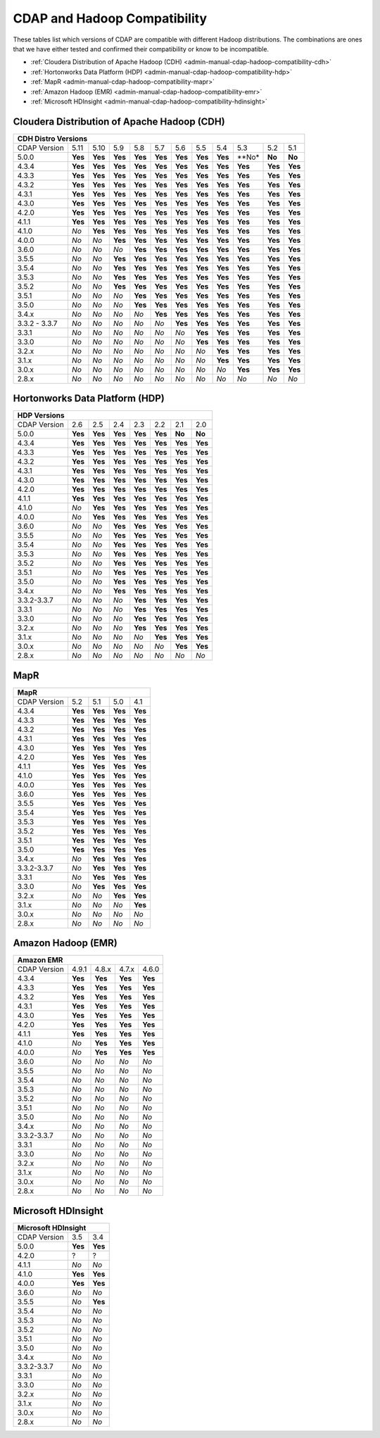 .. meta::
    :author: Cask Data, Inc.
    :description: CDAP and Hadoop distribution compatibility
    :copyright: Copyright © 2017-2018 Cask Data, Inc.

.. _admin-manual-cdap-hadoop-compatibility-matrix:

=============================
CDAP and Hadoop Compatibility
=============================

These tables list which versions of CDAP are compatible with different Hadoop
distributions. The combinations are ones that we have either tested and confirmed their
compatibility or know to be incompatible.

- :ref:`Cloudera Distribution of Apache Hadoop (CDH) <admin-manual-cdap-hadoop-compatibility-cdh>`
- :ref:`Hortonworks Data Platform (HDP) <admin-manual-cdap-hadoop-compatibility-hdp>`
- :ref:`MapR <admin-manual-cdap-hadoop-compatibility-mapr>`
- :ref:`Amazon Hadoop (EMR) <admin-manual-cdap-hadoop-compatibility-emr>`
- :ref:`Microsoft HDInsight <admin-manual-cdap-hadoop-compatibility-hdinsight>`

.. _admin-manual-cdap-hadoop-compatibility-cdh:

Cloudera Distribution of Apache Hadoop (CDH)
============================================

+------------------------------------------------------------------------------------------------------------------------------+
| **CDH Distro Versions**                                                                                                      |
+================+=========+=========+=========+=========+=========+=========+=========+=========+=========+=========+=========+
| CDAP Version   | 5.11    | 5.10    | 5.9     | 5.8     | 5.7     | 5.6     | 5.5     | 5.4     | 5.3     | 5.2     | 5.1     |
+----------------+---------+---------+---------+---------+---------+---------+---------+---------+---------+---------+---------+
| 5.0.0          | **Yes** | **Yes** | **Yes** | **Yes** | **Yes** | **Yes** | **Yes** | **Yes** | **No*   | **No**  | **No**  |
+----------------+---------+---------+---------+---------+---------+---------+---------+---------+---------+---------+---------+
| 4.3.4          | **Yes** | **Yes** | **Yes** | **Yes** | **Yes** | **Yes** | **Yes** | **Yes** | **Yes** | **Yes** | **Yes** |
+----------------+---------+---------+---------+---------+---------+---------+---------+---------+---------+---------+---------+
| 4.3.3          | **Yes** | **Yes** | **Yes** | **Yes** | **Yes** | **Yes** | **Yes** | **Yes** | **Yes** | **Yes** | **Yes** |
+----------------+---------+---------+---------+---------+---------+---------+---------+---------+---------+---------+---------+
| 4.3.2          | **Yes** | **Yes** | **Yes** | **Yes** | **Yes** | **Yes** | **Yes** | **Yes** | **Yes** | **Yes** | **Yes** |
+----------------+---------+---------+---------+---------+---------+---------+---------+---------+---------+---------+---------+
| 4.3.1          | **Yes** | **Yes** | **Yes** | **Yes** | **Yes** | **Yes** | **Yes** | **Yes** | **Yes** | **Yes** | **Yes** |
+----------------+---------+---------+---------+---------+---------+---------+---------+---------+---------+---------+---------+
| 4.3.0          | **Yes** | **Yes** | **Yes** | **Yes** | **Yes** | **Yes** | **Yes** | **Yes** | **Yes** | **Yes** | **Yes** |
+----------------+---------+---------+---------+---------+---------+---------+---------+---------+---------+---------+---------+
| 4.2.0          | **Yes** | **Yes** | **Yes** | **Yes** | **Yes** | **Yes** | **Yes** | **Yes** | **Yes** | **Yes** | **Yes** |
+----------------+---------+---------+---------+---------+---------+---------+---------+---------+---------+---------+---------+
| 4.1.1          | **Yes** | **Yes** | **Yes** | **Yes** | **Yes** | **Yes** | **Yes** | **Yes** | **Yes** | **Yes** | **Yes** |
+----------------+---------+---------+---------+---------+---------+---------+---------+---------+---------+---------+---------+
| 4.1.0          | *No*    | **Yes** | **Yes** | **Yes** | **Yes** | **Yes** | **Yes** | **Yes** | **Yes** | **Yes** | **Yes** |
+----------------+---------+---------+---------+---------+---------+---------+---------+---------+---------+---------+---------+
| 4.0.0          | *No*    | *No*    | **Yes** | **Yes** | **Yes** | **Yes** | **Yes** | **Yes** | **Yes** | **Yes** | **Yes** |
+----------------+---------+---------+---------+---------+---------+---------+---------+---------+---------+---------+---------+
| 3.6.0          | *No*    | *No*    | *No*    | **Yes** | **Yes** | **Yes** | **Yes** | **Yes** | **Yes** | **Yes** | **Yes** |
+----------------+---------+---------+---------+---------+---------+---------+---------+---------+---------+---------+---------+
| 3.5.5          | *No*    | *No*    | **Yes** | **Yes** | **Yes** | **Yes** | **Yes** | **Yes** | **Yes** | **Yes** | **Yes** |
+----------------+---------+---------+---------+---------+---------+---------+---------+---------+---------+---------+---------+
| 3.5.4          | *No*    | *No*    | **Yes** | **Yes** | **Yes** | **Yes** | **Yes** | **Yes** | **Yes** | **Yes** | **Yes** |
+----------------+---------+---------+---------+---------+---------+---------+---------+---------+---------+---------+---------+
| 3.5.3          | *No*    | *No*    | **Yes** | **Yes** | **Yes** | **Yes** | **Yes** | **Yes** | **Yes** | **Yes** | **Yes** |
+----------------+---------+---------+---------+---------+---------+---------+---------+---------+---------+---------+---------+
| 3.5.2          | *No*    | *No*    | **Yes** | **Yes** | **Yes** | **Yes** | **Yes** | **Yes** | **Yes** | **Yes** | **Yes** |
+----------------+---------+---------+---------+---------+---------+---------+---------+---------+---------+---------+---------+
| 3.5.1          | *No*    | *No*    | *No*    | **Yes** | **Yes** | **Yes** | **Yes** | **Yes** | **Yes** | **Yes** | **Yes** |
+----------------+---------+---------+---------+---------+---------+---------+---------+---------+---------+---------+---------+
| 3.5.0          | *No*    | *No*    | *No*    | **Yes** | **Yes** | **Yes** | **Yes** | **Yes** | **Yes** | **Yes** | **Yes** |
+----------------+---------+---------+---------+---------+---------+---------+---------+---------+---------+---------+---------+
| 3.4.x          | *No*    | *No*    | *No*    | *No*    | **Yes** | **Yes** | **Yes** | **Yes** | **Yes** | **Yes** | **Yes** |
+----------------+---------+---------+---------+---------+---------+---------+---------+---------+---------+---------+---------+
| 3.3.2 - 3.3.7  | *No*    | *No*    | *No*    | *No*    | *No*    | **Yes** | **Yes** | **Yes** | **Yes** | **Yes** | **Yes** |
+----------------+---------+---------+---------+---------+---------+---------+---------+---------+---------+---------+---------+
| 3.3.1          | *No*    | *No*    | *No*    | *No*    | *No*    | *No*    | **Yes** | **Yes** | **Yes** | **Yes** | **Yes** |
+----------------+---------+---------+---------+---------+---------+---------+---------+---------+---------+---------+---------+
| 3.3.0          | *No*    | *No*    | *No*    | *No*    | *No*    | *No*    | **Yes** | **Yes** | **Yes** | **Yes** | **Yes** |
+----------------+---------+---------+---------+---------+---------+---------+---------+---------+---------+---------+---------+
| 3.2.x          | *No*    | *No*    | *No*    | *No*    | *No*    | *No*    | *No*    | **Yes** | **Yes** | **Yes** | **Yes** |
+----------------+---------+---------+---------+---------+---------+---------+---------+---------+---------+---------+---------+
| 3.1.x          | *No*    | *No*    | *No*    | *No*    | *No*    | *No*    | *No*    | **Yes** | **Yes** | **Yes** | **Yes** |
+----------------+---------+---------+---------+---------+---------+---------+---------+---------+---------+---------+---------+
| 3.0.x          | *No*    | *No*    | *No*    | *No*    | *No*    | *No*    | *No*    | *No*    | **Yes** | **Yes** | **Yes** |
+----------------+---------+---------+---------+---------+---------+---------+---------+---------+---------+---------+---------+
| 2.8.x          | *No*    | *No*    | *No*    | *No*    | *No*    | *No*    | *No*    | *No*    | *No*    | *No*    | *No*    |
+----------------+---------+---------+---------+---------+---------+---------+---------+---------+---------+---------+---------+

.. _admin-manual-cdap-hadoop-compatibility-hdp:

Hortonworks Data Platform (HDP)
===============================

+-----------------------------------------------------------------------------------------+
| **HDP Versions**                                                                        |
+==============+==============+=========+=========+=========+=========+=========+=========+
| CDAP Version | 2.6          | 2.5     | 2.4     | 2.3     | 2.2     | 2.1     | 2.0     |
+--------------+--------------+---------+---------+---------+---------+---------+---------+
| 5.0.0        | **Yes**      | **Yes** | **Yes** | **Yes** | **Yes** | **No**  | **No**  |
+--------------+--------------+---------+---------+---------+---------+---------+---------+
| 4.3.4        | **Yes**      | **Yes** | **Yes** | **Yes** | **Yes** | **Yes** | **Yes** |
+--------------+--------------+---------+---------+---------+---------+---------+---------+
| 4.3.3        | **Yes**      | **Yes** | **Yes** | **Yes** | **Yes** | **Yes** | **Yes** |
+--------------+--------------+---------+---------+---------+---------+---------+---------+
| 4.3.2        | **Yes**      | **Yes** | **Yes** | **Yes** | **Yes** | **Yes** | **Yes** |
+--------------+--------------+---------+---------+---------+---------+---------+---------+
| 4.3.1        | **Yes**      | **Yes** | **Yes** | **Yes** | **Yes** | **Yes** | **Yes** |
+--------------+--------------+---------+---------+---------+---------+---------+---------+
| 4.3.0        | **Yes**      | **Yes** | **Yes** | **Yes** | **Yes** | **Yes** | **Yes** |
+--------------+--------------+---------+---------+---------+---------+---------+---------+
| 4.2.0        | **Yes**      | **Yes** | **Yes** | **Yes** | **Yes** | **Yes** | **Yes** |
+--------------+--------------+---------+---------+---------+---------+---------+---------+
| 4.1.1        | **Yes**      | **Yes** | **Yes** | **Yes** | **Yes** | **Yes** | **Yes** |
+--------------+--------------+---------+---------+---------+---------+---------+---------+
| 4.1.0        | *No*         | **Yes** | **Yes** | **Yes** | **Yes** | **Yes** | **Yes** |
+--------------+--------------+---------+---------+---------+---------+---------+---------+
| 4.0.0        | *No*         | **Yes** | **Yes** | **Yes** | **Yes** | **Yes** | **Yes** |
+--------------+--------------+---------+---------+---------+---------+---------+---------+
| 3.6.0        | *No*         | *No*    | **Yes** | **Yes** | **Yes** | **Yes** | **Yes** |
+--------------+--------------+---------+---------+---------+---------+---------+---------+
| 3.5.5        | *No*         | *No*    | **Yes** | **Yes** | **Yes** | **Yes** | **Yes** |
+--------------+--------------+---------+---------+---------+---------+---------+---------+
| 3.5.4        | *No*         | *No*    | **Yes** | **Yes** | **Yes** | **Yes** | **Yes** |
+--------------+--------------+---------+---------+---------+---------+---------+---------+
| 3.5.3        | *No*         | *No*    | **Yes** | **Yes** | **Yes** | **Yes** | **Yes** |
+--------------+--------------+---------+---------+---------+---------+---------+---------+
| 3.5.2        | *No*         | *No*    | **Yes** | **Yes** | **Yes** | **Yes** | **Yes** |
+--------------+--------------+---------+---------+---------+---------+---------+---------+
| 3.5.1        | *No*         | *No*    | **Yes** | **Yes** | **Yes** | **Yes** | **Yes** |
+--------------+--------------+---------+---------+---------+---------+---------+---------+
| 3.5.0        | *No*         | *No*    | **Yes** | **Yes** | **Yes** | **Yes** | **Yes** |
+--------------+--------------+---------+---------+---------+---------+---------+---------+
| 3.4.x        | *No*         | *No*    | **Yes** | **Yes** | **Yes** | **Yes** | **Yes** |
+--------------+--------------+---------+---------+---------+---------+---------+---------+
| 3.3.2-3.3.7  | *No*         | *No*    | *No*    | **Yes** | **Yes** | **Yes** | **Yes** |
+--------------+--------------+---------+---------+---------+---------+---------+---------+
| 3.3.1        | *No*         | *No*    | *No*    | **Yes** | **Yes** | **Yes** | **Yes** |
+--------------+--------------+---------+---------+---------+---------+---------+---------+
| 3.3.0        | *No*         | *No*    | *No*    | **Yes** | **Yes** | **Yes** | **Yes** |
+--------------+--------------+---------+---------+---------+---------+---------+---------+
| 3.2.x        | *No*         | *No*    | *No*    | **Yes** | **Yes** | **Yes** | **Yes** |
+--------------+--------------+---------+---------+---------+---------+---------+---------+
| 3.1.x        | *No*         | *No*    | *No*    | *No*    | **Yes** | **Yes** | **Yes** |
+--------------+--------------+---------+---------+---------+---------+---------+---------+
| 3.0.x        | *No*         | *No*    | *No*    | *No*    | *No*    | **Yes** | **Yes** |
+--------------+--------------+---------+---------+---------+---------+---------+---------+
| 2.8.x        | *No*         | *No*    | *No*    | *No*    | *No*    | *No*    | *No*    |
+--------------+--------------+---------+---------+---------+---------+---------+---------+


.. _admin-manual-cdap-hadoop-compatibility-mapr:

MapR
====

+------------------------------------------------------+
| **MapR**                                             |
+==============+=========+=========+=========+=========+
| CDAP Version |5.2      | 5.1     | 5.0     | 4.1     |
+--------------+---------+---------+---------+---------+
| 4.3.4        | **Yes** | **Yes** | **Yes** | **Yes** |
+--------------+---------+---------+---------+---------+
| 4.3.3        | **Yes** | **Yes** | **Yes** | **Yes** |
+--------------+---------+---------+---------+---------+
| 4.3.2        | **Yes** | **Yes** | **Yes** | **Yes** |
+--------------+---------+---------+---------+---------+
| 4.3.1        | **Yes** | **Yes** | **Yes** | **Yes** |
+--------------+---------+---------+---------+---------+
| 4.3.0        | **Yes** | **Yes** | **Yes** | **Yes** |
+--------------+---------+---------+---------+---------+
| 4.2.0        | **Yes** | **Yes** | **Yes** | **Yes** |
+--------------+---------+---------+---------+---------+
| 4.1.1        | **Yes** | **Yes** | **Yes** | **Yes** |
+--------------+---------+---------+---------+---------+
| 4.1.0        | **Yes** | **Yes** | **Yes** | **Yes** |
+--------------+---------+---------+---------+---------+
| 4.0.0        | **Yes** | **Yes** | **Yes** | **Yes** |
+--------------+---------+---------+---------+---------+
| 3.6.0        | **Yes** | **Yes** | **Yes** | **Yes** |
+--------------+---------+---------+---------+---------+
| 3.5.5        | **Yes** | **Yes** | **Yes** | **Yes** |
+--------------+---------+---------+---------+---------+
| 3.5.4        | **Yes** | **Yes** | **Yes** | **Yes** |
+--------------+---------+---------+---------+---------+
| 3.5.3        | **Yes** | **Yes** | **Yes** | **Yes** |
+--------------+---------+---------+---------+---------+
| 3.5.2        | **Yes** | **Yes** | **Yes** | **Yes** |
+--------------+---------+---------+---------+---------+
| 3.5.1        | **Yes** | **Yes** | **Yes** | **Yes** |
+--------------+---------+---------+---------+---------+
| 3.5.0        | **Yes** | **Yes** | **Yes** | **Yes** |
+--------------+---------+---------+---------+---------+
| 3.4.x        | *No*    | **Yes** | **Yes** | **Yes** |
+--------------+---------+---------+---------+---------+
| 3.3.2-3.3.7  | *No*    | **Yes** | **Yes** | **Yes** |
+--------------+---------+---------+---------+---------+
| 3.3.1        | *No*    | **Yes** | **Yes** | **Yes** |
+--------------+---------+---------+---------+---------+
| 3.3.0        | *No*    | **Yes** | **Yes** | **Yes** |
+--------------+---------+---------+---------+---------+
| 3.2.x        | *No*    | *No*    | **Yes** | **Yes** |
+--------------+---------+---------+---------+---------+
| 3.1.x        | *No*    | *No*    | *No*    | **Yes** |
+--------------+---------+---------+---------+---------+
| 3.0.x        | *No*    | *No*    | *No*    | *No*    |
+--------------+---------+---------+---------+---------+
| 2.8.x        | *No*    | *No*    | *No*    | *No*    |
+--------------+---------+---------+---------+---------+


.. _admin-manual-cdap-hadoop-compatibility-emr:

Amazon Hadoop (EMR)
===================

+---------------------------------------------------------+
| **Amazon EMR**                                          |
+==============+============+=========+=========+=========+
| CDAP Version | 4.9.1      | 4.8.x   | 4.7.x   | 4.6.0   |
+--------------+------------+---------+---------+---------+
| 4.3.4        | **Yes**    | **Yes** | **Yes** | **Yes** |
+--------------+------------+---------+---------+---------+
| 4.3.3        | **Yes**    | **Yes** | **Yes** | **Yes** |
+--------------+------------+---------+---------+---------+
| 4.3.2        | **Yes**    | **Yes** | **Yes** | **Yes** |
+--------------+------------+---------+---------+---------+
| 4.3.1        | **Yes**    | **Yes** | **Yes** | **Yes** |
+--------------+------------+---------+---------+---------+
| 4.3.0        | **Yes**    | **Yes** | **Yes** | **Yes** |
+--------------+------------+---------+---------+---------+
| 4.2.0        | **Yes**    | **Yes** | **Yes** | **Yes** |
+--------------+------------+---------+---------+---------+
| 4.1.1        | **Yes**    | **Yes** | **Yes** | **Yes** |
+--------------+------------+---------+---------+---------+
| 4.1.0        | *No*       | **Yes** | **Yes** | **Yes** |
+--------------+------------+---------+---------+---------+
| 4.0.0        | *No*       | **Yes** | **Yes** | **Yes** |
+--------------+------------+---------+---------+---------+
| 3.6.0        | *No*       | *No*    | *No*    | *No*    |
+--------------+------------+---------+---------+---------+
| 3.5.5        | *No*       | *No*    | *No*    | *No*    |
+--------------+------------+---------+---------+---------+
| 3.5.4        | *No*       | *No*    | *No*    | *No*    |
+--------------+------------+---------+---------+---------+
| 3.5.3        | *No*       | *No*    | *No*    | *No*    |
+--------------+------------+---------+---------+---------+
| 3.5.2        | *No*       | *No*    | *No*    | *No*    |
+--------------+------------+---------+---------+---------+
| 3.5.1        | *No*       | *No*    | *No*    | *No*    |
+--------------+------------+---------+---------+---------+
| 3.5.0        | *No*       | *No*    | *No*    | *No*    |
+--------------+------------+---------+---------+---------+
| 3.4.x        | *No*       | *No*    | *No*    | *No*    |
+--------------+------------+---------+---------+---------+
| 3.3.2-3.3.7  | *No*       | *No*    | *No*    | *No*    |
+--------------+------------+---------+---------+---------+
| 3.3.1        | *No*       | *No*    | *No*    | *No*    |
+--------------+------------+---------+---------+---------+
| 3.3.0        | *No*       | *No*    | *No*    | *No*    |
+--------------+------------+---------+---------+---------+
| 3.2.x        | *No*       | *No*    | *No*    | *No*    |
+--------------+------------+---------+---------+---------+
| 3.1.x        | *No*       | *No*    | *No*    | *No*    |
+--------------+------------+---------+---------+---------+
| 3.0.x        | *No*       | *No*    | *No*    | *No*    |
+--------------+------------+---------+---------+---------+
| 2.8.x        | *No*       | *No*    | *No*    | *No*    |
+--------------+------------+---------+---------+---------+


.. _admin-manual-cdap-hadoop-compatibility-hdinsight:

Microsoft HDInsight
===================
+------------------------------------+
| **Microsoft HDInsight**            |
+==============+===========+=========+
| CDAP Version | 3.5       | 3.4     |
+--------------+-----------+---------+
| 5.0.0        | **Yes**   | **Yes** |
+--------------+-----------+---------+
| 4.2.0        | ?         | ?       |
+--------------+-----------+---------+
| 4.1.1        | *No*      | *No*    |
+--------------+-----------+---------+
| 4.1.0        | **Yes**   | **Yes** |
+--------------+-----------+---------+
| 4.0.0        | **Yes**   | **Yes** |
+--------------+-----------+---------+
| 3.6.0        | *No*      | *No*    |
+--------------+-----------+---------+
| 3.5.5        | *No*      | **Yes** |
+--------------+-----------+---------+
| 3.5.4        | *No*      | *No*    |
+--------------+-----------+---------+
| 3.5.3        | *No*      | *No*    |
+--------------+-----------+---------+
| 3.5.2        | *No*      | *No*    |
+--------------+-----------+---------+
| 3.5.1        | *No*      | *No*    |
+--------------+-----------+---------+
| 3.5.0        | *No*      | *No*    |
+--------------+-----------+---------+
| 3.4.x        | *No*      | *No*    |
+--------------+-----------+---------+
| 3.3.2-3.3.7  | *No*      | *No*    |
+--------------+-----------+---------+
| 3.3.1        | *No*      | *No*    |
+--------------+-----------+---------+
| 3.3.0        | *No*      | *No*    |
+--------------+-----------+---------+
| 3.2.x        | *No*      | *No*    |
+--------------+-----------+---------+
| 3.1.x        | *No*      | *No*    |
+--------------+-----------+---------+
| 3.0.x        | *No*      | *No*    |
+--------------+-----------+---------+
| 2.8.x        | *No*      | *No*    |
+--------------+-----------+---------+
